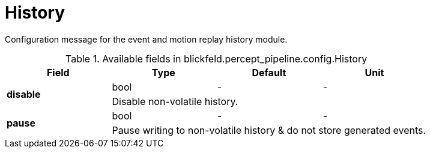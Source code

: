 [#_blickfeld_percept_pipeline_config_History]
= History

Configuration message for the event and motion replay history module.

.Available fields in blickfeld.percept_pipeline.config.History
|===
| Field | Type | Default | Unit

.2+| *disable* | bool| - | - 
3+| Disable non-volatile history.

.2+| *pause* | bool| - | - 
3+| Pause writing to non-volatile history & do not store generated events.

|===

